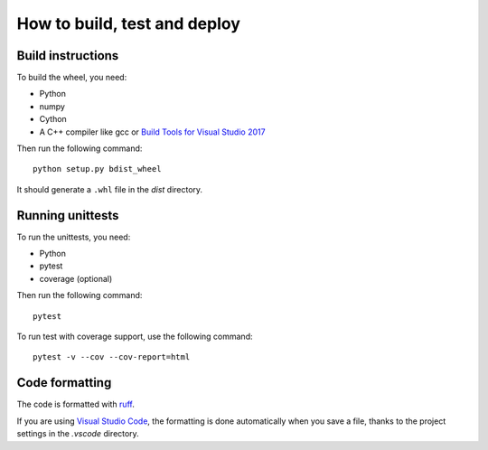 How to build, test and deploy
-----------------------------

Build instructions
^^^^^^^^^^^^^^^^^^

To build the wheel, you need:

* Python
* numpy
* Cython
* A C++ compiler like gcc or `Build Tools for Visual Studio 2017 <https://visualstudio.microsoft.com/downloads/>`_

Then run the following command::

    python setup.py bdist_wheel

It should generate a ``.whl`` file in the `dist` directory.


Running unittests
^^^^^^^^^^^^^^^^^

To run the unittests, you need:

* Python
* pytest
* coverage (optional)

Then run the following command::

    pytest

To run test with coverage support, use the following command::

    pytest -v --cov --cov-report=html


Code formatting
^^^^^^^^^^^^^^^

The code is formatted with `ruff <https://pypi.org/project/ruff/>`_.

If you are using `Visual Studio Code <https://code.visualstudio.com/>`_,
the formatting is done automatically when you save a file, thanks to the
project settings in the `.vscode` directory.
